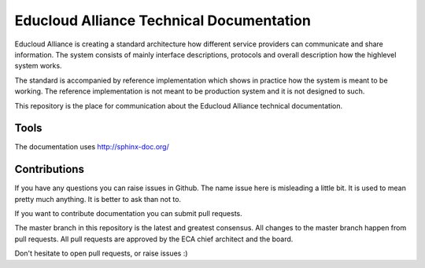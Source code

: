 
Educloud Alliance Technical Documentation
*****************************************

|gitter| |docs|


Educloud Alliance is creating a standard architecture how different service providers
can communicate and share information. The system consists of mainly interface
descriptions, protocols and overall description how the highlevel system works.

The standard is accompanied by reference implementation which shows in
practice how the system is meant to be working. The reference implementation
is not meant to be production system and it is not designed to such.

This repository is the place for communication about the
Educloud Alliance technical documentation.


Tools
=====

The documentation uses http://sphinx-doc.org/

Contributions
=============

If you have any questions you can raise issues in Github.
The name issue here is misleading a little bit. It is used to
mean pretty much anything. It is better to ask than not to.

If you want to contribute documentation you can submit pull requests.

The master branch in this repository is the latest and greatest
consensus. All changes to the master branch happen from pull requests.
All pull requests are approved by the ECA chief architect and the board.

Don't hesitate to open pull requests, or raise issues :)


.. |gitter| image:: https://badges.gitter.im/Join%20Chat.svg
  :alt: Join the chat at https://gitter.im/educloudalliance/eca-docs
  :scale: 100%
  :target: https://gitter.im/educloudalliance/eca-docs?utm_source=badge&utm_medium=badge&utm_campaign=pr-badge&utm_content=badge


.. |docs| image:: https://readthedocs.org/projects/educloud-alliance-technical-documentation/badge/?version=latest
  :alt: Documentation Status
  :scale: 100%
  :target: http://docs.educloudalliance.org/

